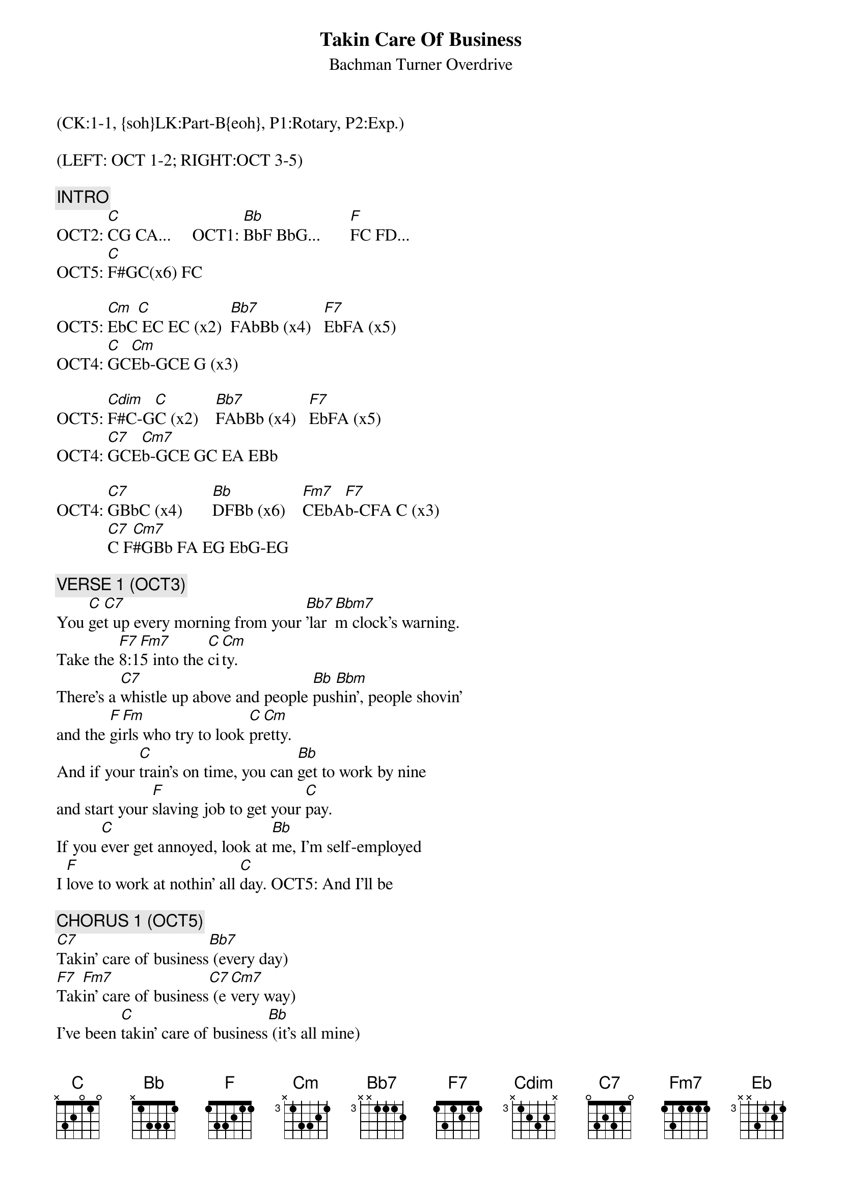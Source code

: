 {title: Takin Care Of Business}
{st: Bachman Turner Overdrive}
{musicpath:Takin' Care Of Business.mp3}
{key: Cm}
{duration: 292}
{tempo: 128}
{midi: CC0.0@2, CC32.0@2, PC0@2, CC0.63@1, CC32.0@1, PC0@1}
(CK:1-1, {soh}LK:Part-B{eoh}, P1:Rotary, P2:Exp.)

(LEFT: OCT 1-2; RIGHT:OCT 3-5)

{c: INTRO}
OCT2: [C]CG CA...     OCT1: [Bb]BbF BbG...       [F]FC FD...
OCT5: [C]F#GC(x6) FC

OCT5: [Cm]EbC[*C] EC EC (x2)  [Bb7]FAbBb (x4)   [F7]EbFA (x5)
OCT4: [C]GC[*Cm]Eb-GCE G (x3)

OCT5: [Cdim]F#C-G[*C]C (x2)    [Bb7]FAbBb (x4)   [F7]EbFA (x5)
OCT4: [C7]GCE[*Cm7]b-GCE GC EA EBb

OCT4: [C7]GBbC (x4)       [Bb]DFBb (x6)    [Fm7]CEbA[*F7]b-CFA C (x3)
            [C7]C F[*Cm7]#GBb FA EG EbG-EG

{c: VERSE 1 (OCT3)}
You [C]ge[*C7]t up every morning from your [Bb7]'lar[*Bbm7]m clock's warning.
Take the [F7]8:1[*Fm7]5 into the [C]ci[*Cm]ty.
There's a [C7]whistle up above and people [Bb]pus[*Bbm]hin', people shovin'
and the [F]gi[*Fm]rls who try to look [C]pr[*Cm]etty.
And if your [C]train's on time, you can [Bb]get to work by nine
and start your [F]slaving job to get your [C]pay.
If you [C]ever get annoyed, look at [Bb]me, I'm self-employed
I [F]love to work at nothin' all [C]day. OCT5: And I'll be

{c: CHORUS 1 (OCT5)}
[C7]Takin' care of business[Bb7] (every day)
[F7]Tak[*Fm7]in' care of business[C7] (e[*Cm7]very way)
I've been [C]takin' care of business[Bb] (it's all mine)
[F]Takin' care of business and [C]workin' overtime. Work out

{c: SOLO1 (OCT4)}
[C](guitar) [Bb]   [F]  [C]  [C]  [Bb]   [F]  [C]

{c: VERSE 2 (OCT3)}
If it were [C]easy as fishin', you could [Bb]be a musician
If [F]you could make sounds loud or [C]mellow
Get a [C]second-hand guitar, chances [Bb]are you'll go far
If you [F]get in with the right bunch of [C]fellows
People [C]see you having fun, just a-[Bb]lying in the sun
[F]Tell them that you like it this [C]way
It's the [C]work that we avoid and we're [Bb]all self-employed.
We [F]love to work at nothin' all [C]day. OCT5: And we be


{c: CHORUS 2 (OCT5)}
[C]Takin' care of business[Bb] (every day)
[F]Takin' care of business[C] (every way)
We be [C]takin' care of business[Bb] (it's all mine)
[F]Takin' care of business and [C]workin' overtime


{c: SOLO 2 (OCT4)}
[C]  Mercy [Bb]   [F]  [C]  [C]  [Bb]   [F]  [C]

{c: INTERLUDE}
NC        NC       NC              NC
(drums)   Woooooh!  Alright! Owe!  Heeey love me!
[C]  [F]  [Eb]   [Bb]   [C]  [F]  [Eb]   [Bb]
Take good [C]care [F]  of my [Eb]business [Bb]
When I'm a[C]way, [F]  every [Eb]day   [Bb]   Whoooo!


{c: SOLO 3 (OCT4)}
[C]  [Bb]   [F]  [C]  [C]  [Bb]   [F]  [C]


{c: VERSE 3 (OCT3)}
You [C]get up every morning fom your [Bb]'larm clock's warning
Take the [F]8:15 into the [C]city
There's a [C]whistle up above and people [Bb]pushin', people shovin'
And the [F]girls who try to look [C]pretty
And if your [C]train's on time, you can [Bb]get to work by nine
and start your [F]slaving job to get your [C]pay
If you [C]ever get annoyed, .ook at [Bb]me, I'm self-employed
I [F]love to work at nothin' all [C]day. And I'll be


{c: CHORUS 3 (OCT5)}
[C]Takin' care of business[Bb] (every day)
[F]Takin' care of business[C] (every way)

I've been [C]takin' care of business[Bb] (it's all mine)
[F]Takin' care of business and [C]workin' overtime

{c: OUTRO (OCT5)}
NC                            NC NC NC
 (Drums and guitar note only)
NC                       NC    NC                      NC
Takin' care of business, whoo. Takin' care of business
NC                       NC NC                       NC
Takin' care of business.  Takin' care of business.
[C]Takin' care of business. [Bb] (every day) [F]Takin' care of business[C] (every way)
[C]Takin' care of business. [Bb] (it's all mine) [F]Takin' care of business
[C]and workin' overtime. Whoooo! (piano in: F#GA...)
[C]Takin' care of business [Bb] Ta[F]kin' care of business    [C]
[C]Takin' care of business [Bb]. We be [F]takin' care of business [C]
We be [C]takin' care of business. [Bb] Ta[F]kin' care of business   [C]
[C]Takin' care of business... (fade out)

